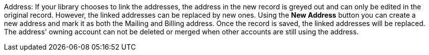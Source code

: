 




Address: If your library chooses to link the addresses, the address in the new record is greyed out and can only be edited in the original record. However, the linked addresses can be replaced by new ones. Using the *New Address* button you can create a new address and mark it as both the Mailing and Billing address. Once the record is saved, the linked addresses will be replaced. The address' owning account can not be deleted or merged when other accounts are still using the address.
